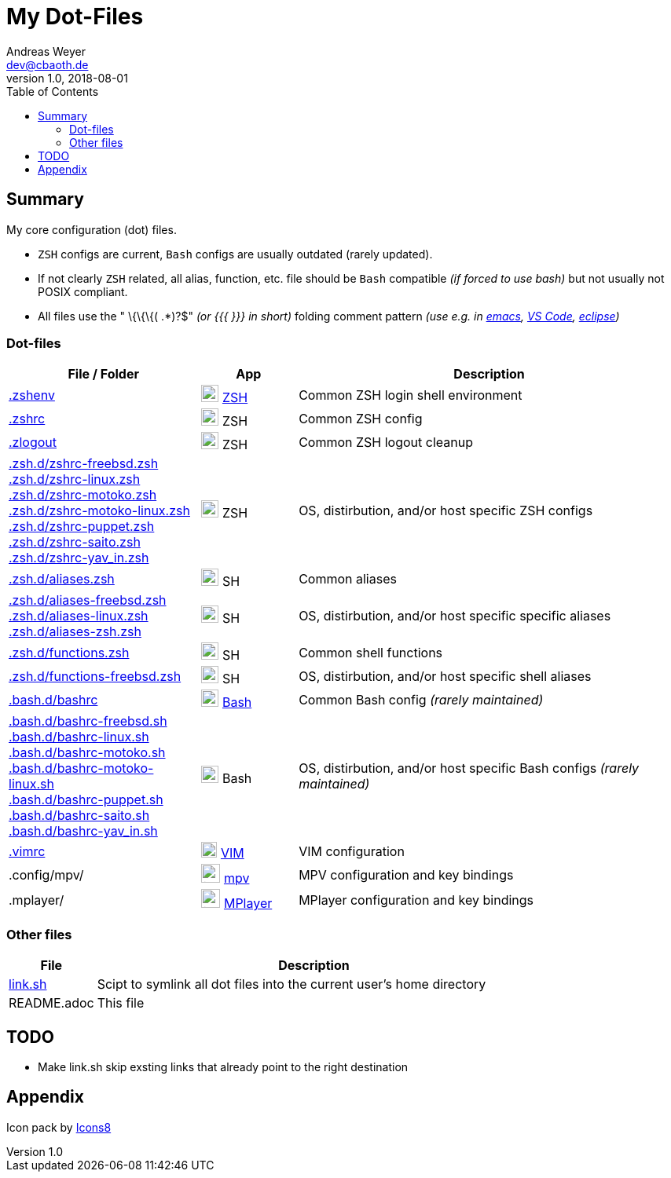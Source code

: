 = My Dot-Files
Andreas Weyer <dev@cbaoth.de>
v1.0, 2018-08-01
:toc:
:toc-placement: auto
//:sectnums:
//:sectnumlevels: 3
:source-highlighter: prettify
//:source-highlighter: highlight.js
//:imagesdir: images
ifdef::env-github[]
:tip-caption: :bulb:
:note-caption: :information_source:
:important-caption: :heavy_exclamation_mark:
:caution-caption: :fire:
:warning-caption: :warning:
endif::[]

:icon-x: image:https://png.icons8.com/color/50/000000/close-window.png[,24]
:icon-ok: image:https://png.icons8.com/color/50/000000/ok.png[,24]
:icon-warn: image:https://png.icons8.com/color/50/000000/error.png[,24]
:icon-help: image:https://png.icons8.com/color/50/000000/help.png[,24]

:icon-shell: image:https://png.icons8.com/material/50/000000/console.png[,22]
:icon-edit: image:https://png.icons8.com/metro/50/000000/edit.png[,20]
:icon-video: image:https://png.icons8.com/windows/50/000000/tv-show.png[,24]

== Summary

My core configuration (dot) files.

* `ZSH` configs are current, `Bash` configs are usually outdated (rarely updated).
* If not clearly `ZSH` related, all alias, function, etc. file should be `Bash` compatible _(if forced to use bash)_ but not usually not POSIX compliant.
* All files use the " \{\{\{( .*)?$" _(or {{{ }}} in short)_ folding comment pattern _(use e.g. in https://www.emacswiki.org/emacs/FoldingMode[emacs], https://marketplace.visualstudio.com/items?itemName=zokugun.explicit-folding[VS Code], https://stackoverflow.com/a/6947590[eclipse])_


=== Dot-files

[%header,cols="2,1,4",options="header"]
|===
|File / Folder|App|Description
|link:.zshenv[]|{icon-shell} https://en.wikipedia.org/wiki/Z_shell[ZSH]|Common ZSH login shell environment
|link:.zshrc[]|{icon-shell} ZSH|Common ZSH config
|link:.zlogout[]|{icon-shell} ZSH|Common ZSH logout cleanup
|link:.zsh.d/zshrc-freebsd.zsh[] +
 link:.zsh.d/zshrc-linux.zsh[] +
 link:.zsh.d/zshrc-motoko.zsh[] +
 link:.zsh.d/zshrc-motoko-linux.zsh[] +
 link:.zsh.d/zshrc-puppet.zsh[] +
 link:.zsh.d/zshrc-saito.zsh[] +
 link:.zsh.d/zshrc-yav_in.zsh[]|{icon-shell} ZSH|OS, distirbution, and/or host specific ZSH configs
|link:.zsh.d/aliases.zsh[]|{icon-shell} SH|Common aliases
|link:.zsh.d/aliases-freebsd.zsh[] +
 link:.zsh.d/aliases-linux.zsh[] +
 link:.zsh.d/aliases-zsh.zsh[]|{icon-shell} SH|OS, distirbution, and/or host specific specific aliases
|link:.zsh.d/functions.zsh[]|{icon-shell} SH|Common shell functions
|link:.zsh.d/functions-freebsd.zsh[]|{icon-shell} SH|OS, distirbution, and/or host specific shell aliases
|link:.bash.d/bashrc[]|{icon-shell} https://en.wikipedia.org/wiki/Bash_(Unix_shell)[Bash]|Common Bash config _(rarely maintained)_
|link:.bash.d/bashrc-freebsd.sh[] +
 link:.bash.d/bashrc-linux.sh[] +
 link:.bash.d/bashrc-motoko.sh[] +
 link:.bash.d/bashrc-motoko-linux.sh[] +
 link:.bash.d/bashrc-puppet.sh[] +
 link:.bash.d/bashrc-saito.sh[] +
 link:.bash.d/bashrc-yav_in.sh[]|{icon-shell} Bash|OS, distirbution, and/or host specific Bash configs _(rarely maintained)_
|link:.vimrc[]|{icon-edit} https://www.vim.org/[VIM]|VIM configuration
|.config/mpv/|{icon-video} https://en.wikipedia.org/wiki/Mpv_(media_player)[mpv]|MPV configuration and key bindings
|.mplayer/|{icon-video} https://en.wikipedia.org/wiki/MPlayer[MPlayer]|MPlayer configuration and key bindings
|===

=== Other files

[%header,cols="1,5"]
|===
|File|Description
|link:link.sh[]|Scipt to symlink all dot files into the current user's home directory
|README.adoc|This file
|===

//include::.aliases[lines=1..2]

== TODO
* Make link.sh skip exsting links that already point to the right destination

== Appendix

Icon pack by https://icons8.com/[Icons8]
